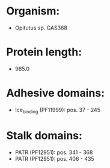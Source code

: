 * Organism:
- Opitutus sp. GAS368
* Protein length:
- 985.0
* Adhesive domains:
- Ice_binding (PF11999): pos. 37 - 245
* Stalk domains:
- PATR (PF12951): pos. 341 - 368
- PATR (PF12951): pos. 406 - 435

